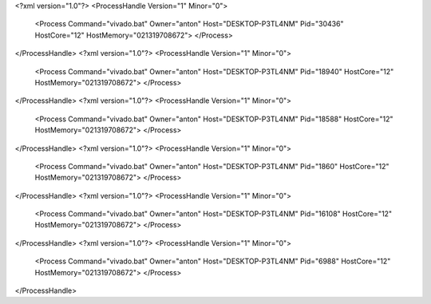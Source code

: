 <?xml version="1.0"?>
<ProcessHandle Version="1" Minor="0">
    <Process Command="vivado.bat" Owner="anton" Host="DESKTOP-P3TL4NM" Pid="30436" HostCore="12" HostMemory="021319708672">
    </Process>
</ProcessHandle>
<?xml version="1.0"?>
<ProcessHandle Version="1" Minor="0">
    <Process Command="vivado.bat" Owner="anton" Host="DESKTOP-P3TL4NM" Pid="18940" HostCore="12" HostMemory="021319708672">
    </Process>
</ProcessHandle>
<?xml version="1.0"?>
<ProcessHandle Version="1" Minor="0">
    <Process Command="vivado.bat" Owner="anton" Host="DESKTOP-P3TL4NM" Pid="18588" HostCore="12" HostMemory="021319708672">
    </Process>
</ProcessHandle>
<?xml version="1.0"?>
<ProcessHandle Version="1" Minor="0">
    <Process Command="vivado.bat" Owner="anton" Host="DESKTOP-P3TL4NM" Pid="1860" HostCore="12" HostMemory="021319708672">
    </Process>
</ProcessHandle>
<?xml version="1.0"?>
<ProcessHandle Version="1" Minor="0">
    <Process Command="vivado.bat" Owner="anton" Host="DESKTOP-P3TL4NM" Pid="16108" HostCore="12" HostMemory="021319708672">
    </Process>
</ProcessHandle>
<?xml version="1.0"?>
<ProcessHandle Version="1" Minor="0">
    <Process Command="vivado.bat" Owner="anton" Host="DESKTOP-P3TL4NM" Pid="6988" HostCore="12" HostMemory="021319708672">
    </Process>
</ProcessHandle>
